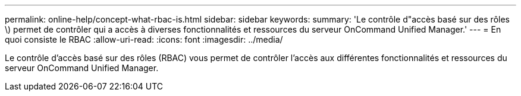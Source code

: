 ---
permalink: online-help/concept-what-rbac-is.html 
sidebar: sidebar 
keywords:  
summary: 'Le contrôle d"accès basé sur des rôles \) permet de contrôler qui a accès à diverses fonctionnalités et ressources du serveur OnCommand Unified Manager.' 
---
= En quoi consiste le RBAC
:allow-uri-read: 
:icons: font
:imagesdir: ../media/


[role="lead"]
Le contrôle d'accès basé sur des rôles (RBAC) vous permet de contrôler l'accès aux différentes fonctionnalités et ressources du serveur OnCommand Unified Manager.
